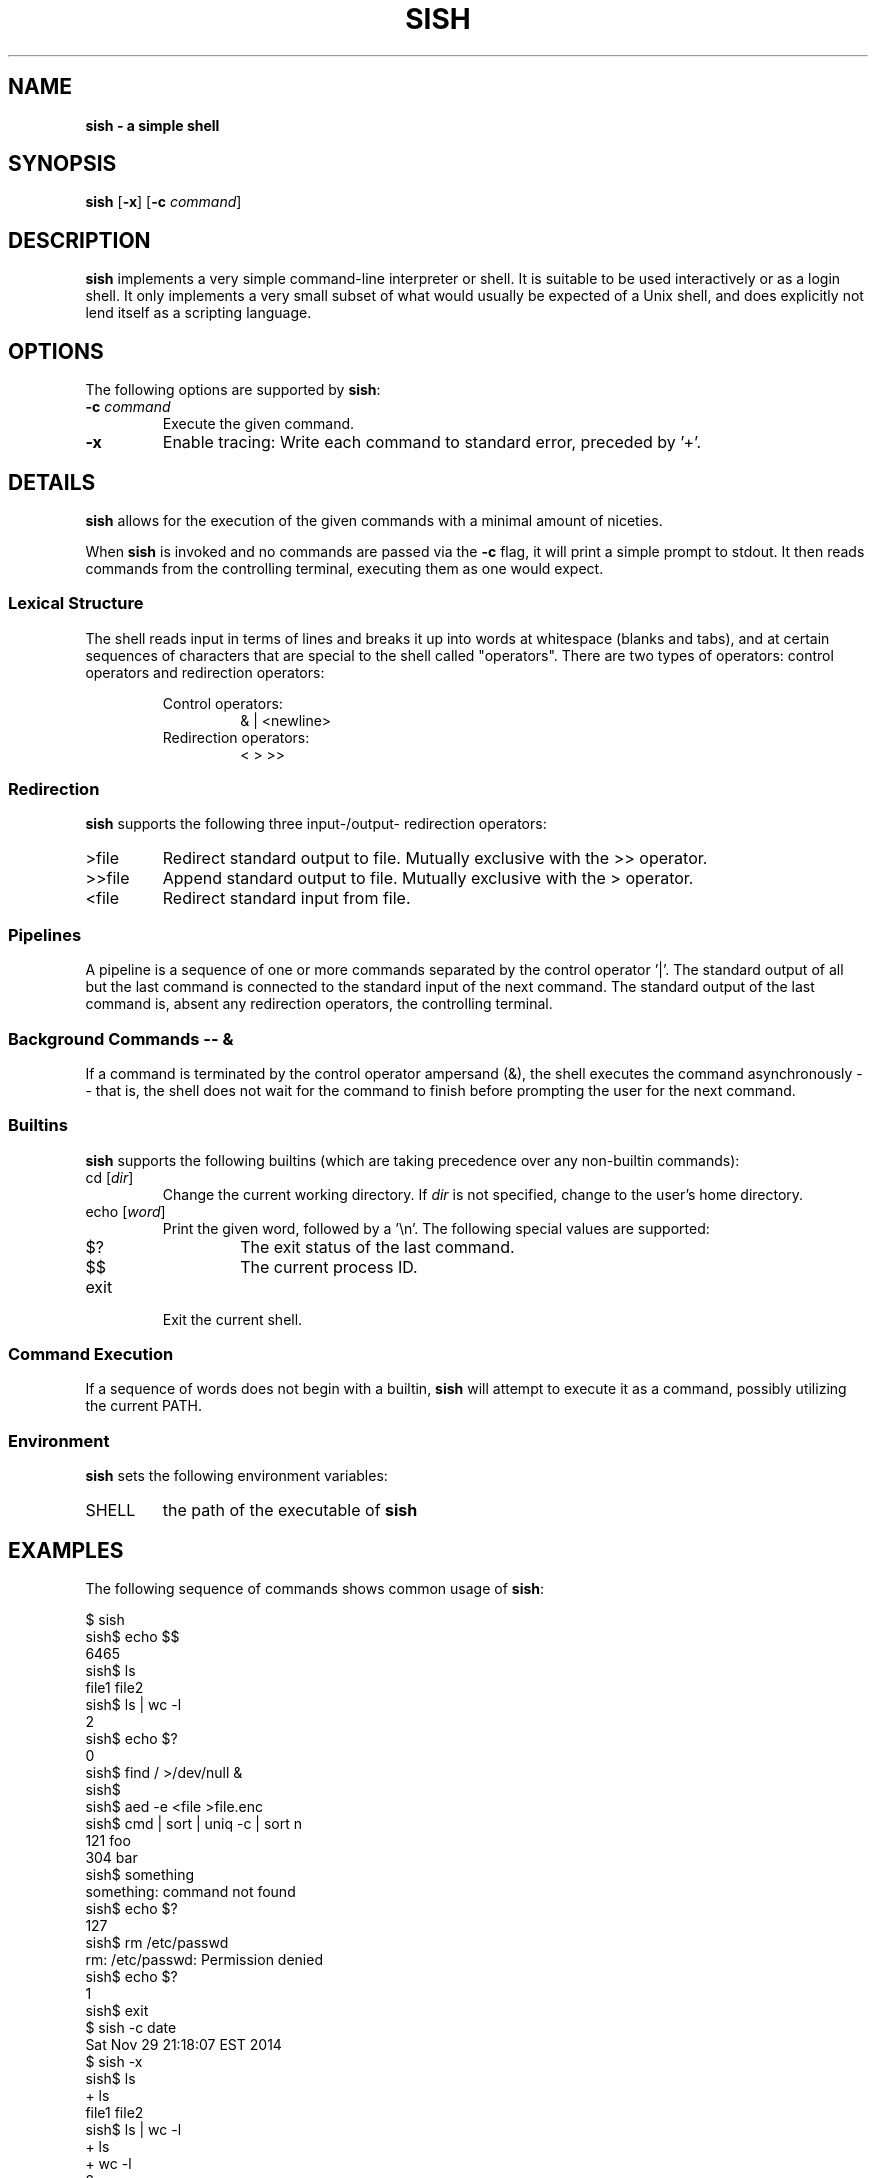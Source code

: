 .TH SISH 1 "19 December 2016" "version 1.0"

.SH NAME
.B sish \- a simple shell

.SH SYNOPSIS
.B sish
[\fB-x\fR]
[\fB-c\fR \fIcommand\fR]

.SH DESCRIPTION
.B sish
implements a very simple command-line interpreter or shell. It is suitable to be
used interactively or as a login shell. It only implements a very small subset
of what would usually be expected of a Unix shell, and does explicitly not lend
itself as a scripting language.

.SH OPTIONS
The following options are supported by \fBsish\fR:

.TP
\fB -c\fR \fI command\fR
Execute the given command.

.TP
.B -x
Enable tracing: Write each command to standard error, preceded by '+'.

.SH DETAILS
.B sish
allows for the execution of the given commands with a minimal amount of
niceties.

.PP
When
.B sish
is invoked and no commands are passed via the
.B -c
flag, it will print a simple prompt to stdout. It then reads commands from the
controlling terminal, executing them as one would expect.

.SS Lexical Structure
The shell reads  input in terms of lines and breaks it up into words at
whitespace (blanks and tabs), and at certain sequences of characters that are
special to the shell called "operators". There are two types of operators:
control operators and redirection operators:

.RS
Control operators:
.RS
& | <newline>
.RE
Redirection operators:
.RS
< > >>
.RE
.RE

.SS Redirection
.B sish
supports the following three input-/output- redirection operators:

.TP
>file
Redirect standard output to file. Mutually exclusive with the >> operator.

.TP
>>file
Append standard output to file. Mutually exclusive with the > operator.

.TP
<file
Redirect standard input from file.

.SS Pipelines
A pipeline is a sequence of one or more commands separated by the control
operator '|'. The standard output of all but the last command is connected to
the standard input of the next command. The standard output of the last command
is, absent any redirection operators, the controlling terminal.

.SS Background Commands -- &
If a command is terminated by the control operator ampersand (&), the shell
executes the command asynchronously -- that is, the shell does not wait for the
command to finish before prompting the user for the next command.

.SS Builtins
.B sish
supports the following builtins (which are taking precedence over any
non-builtin commands):

.TP
cd [\fIdir\fR]
Change the current working directory. If \fIdir\fR is not specified, change to
the user's home directory.

.TP
echo [\fIword\fR]
Print the given word, followed by a '\\n'. The following special values are supported:

.RS
.TP
$?
The exit status of the last command.

.TP
$$
The current process ID.
.RE

.TP
exit
Exit the current shell.

.SS Command Execution
If a sequence of words does not begin with a builtin,
.B sish
will attempt to execute it as a command, possibly utilizing the current PATH.

.SS Environment
.B sish
sets the following environment variables:

.TP
SHELL
the path of the executable of
.B sish

.SH EXAMPLES
The following sequence of commands shows common usage of \fBsish\fR:

.EX
$ sish
sish$ echo $$
6465
sish$ ls
file1 file2
sish$ ls | wc -l
    2
sish$ echo $?
0
sish$ find / >/dev/null &
sish$
sish$ aed -e <file >file.enc
sish$ cmd | sort | uniq -c | sort n
 121 foo
 304 bar
sish$ something
something: command not found
sish$ echo $?
127
sish$ rm /etc/passwd
rm: /etc/passwd: Permission denied
sish$ echo $?
1
sish$ exit
$ sish -c date
Sat Nov 29 21:18:07 EST 2014
$ sish -x
sish$ ls
+ ls
file1 file2
sish$ ls | wc -l
+ ls
+ wc -l
    2
sish$ cd /tmp
+ cd /tmp
sish$ pwd
+ pwd
/tmp
sish$ cd
+ cd
sish$ pwd
+ pwd
/home/jschauma
sish$ exit
+ exit
$
.EE

.SH EXIT STATUS
.B sish
returns the exit status of the last command it executed or a status of 127 if
the given command could not be executed for any reason.

.SH SEE ALSO
.BR bash(1),
.BR ksh(1),
.BR sh(1),
.BR execve(2),
.BR fork(2)

.SH HISTORY
Writing a simple shell has been a frequent assignment in many Unix programming
classes. This particular version was first assigned int he class
.I Advanced Programming in the UNIX Environment
at Stevens Institute of Technology by Jan Schaumann <jschauma@stevens.edu> in
the Fall of 2014.
